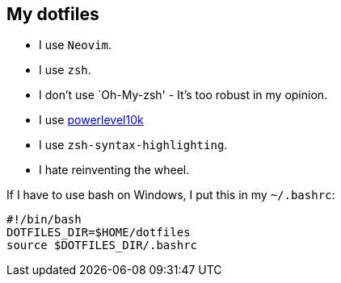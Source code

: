 == My dotfiles

* I use `Neovim`.
* I use `zsh`.
* I don’t use `Oh-My-zsh' - It’s too robust in my opinion.
* I use https://github.com/romkatv/powerlevel10k[powerlevel10k]
* I use `zsh-syntax-highlighting`.
* I hate reinventing the wheel.

If I have to use bash on Windows, I put this in my `~/.bashrc`:

[source,bash]
----
#!/bin/bash
DOTFILES_DIR=$HOME/dotfiles
source $DOTFILES_DIR/.bashrc
----

